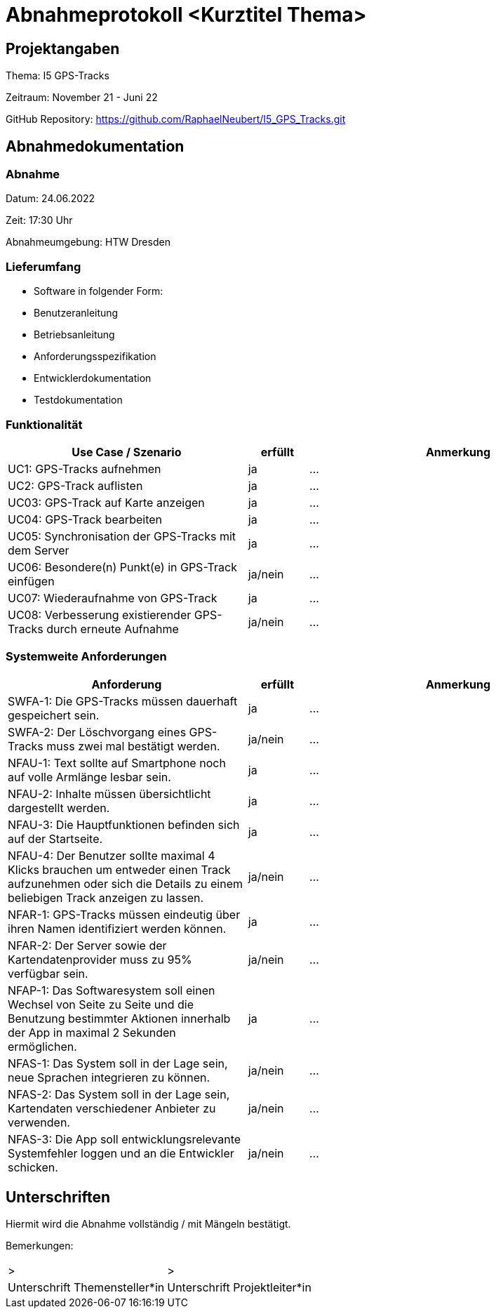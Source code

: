 = Abnahmeprotokoll <Kurztitel Thema>
:icons: font
:lang: de
//:sectnums: short

//:source-highlighter: highlightjs
//:imagesdir: img
//Platzhalter für weitere Dokumenten-Attribute

//Autor: {author}, Version {revnumber}, {revdate}
== Projektangaben
Thema: I5 GPS-Tracks

Zeitraum: November 21  - Juni 22

GitHub Repository: https://github.com/RaphaelNeubert/I5_GPS_Tracks.git


== Abnahmedokumentation 
=== Abnahme
Datum: 24.06.2022

Zeit: 17:30 Uhr

Abnahmeumgebung: HTW Dresden

=== Lieferumfang

* Software in folgender Form:
* Benutzeranleitung
* Betriebsanleitung
* Anforderungsspezifikation
* Entwicklerdokumentation
* Testdokumentation

=== Funktionalität
[cols="4,1,5"]
|===
|Use Case / Szenario | erfüllt | Anmerkung

|UC1: GPS-Tracks aufnehmen
| ja
|...
|UC2: GPS-Track auflisten
| ja
|...
|UC03: GPS-Track auf Karte anzeigen
| ja
|...
|UC04: GPS-Track bearbeiten
|ja
| ...
|UC05: Synchronisation der GPS-Tracks mit dem Server
|ja
| ...
|UC06: Besondere(n) Punkt(e) in GPS-Track einfügen
| ja/nein
|...
|UC07: Wiederaufnahme von GPS-Track
| ja
|...
|UC08: Verbesserung existierender GPS-Tracks durch erneute Aufnahme
| ja/nein
|...

|===

===  Systemweite Anforderungen
[cols="4,1,5"]
|===
|Anforderung | erfüllt | Anmerkung

|SWFA-1: Die GPS-Tracks müssen dauerhaft gespeichert sein.
| ja
|...
|SWFA-2: Der Löschvorgang eines GPS-Tracks muss zwei mal bestätigt werden.
| ja/nein
|...
|NFAU-1: Text sollte auf Smartphone noch auf volle Armlänge lesbar sein.
| ja
|...
|NFAU-2: Inhalte müssen übersichtlicht dargestellt werden.
| ja
|...
|NFAU-3: Die Hauptfunktionen befinden sich auf der Startseite.
| ja
|...
|NFAU-4: Der Benutzer sollte maximal 4 Klicks brauchen um entweder einen Track aufzunehmen oder sich die Details zu einem beliebigen Track anzeigen zu lassen.
| ja/nein
|...
|NFAR-1: GPS-Tracks müssen eindeutig über ihren Namen identifiziert werden können.
| ja
|...
|NFAR-2: Der Server sowie der Kartendatenprovider muss zu 95% verfügbar sein.
| ja/nein
|...
|NFAP-1: Das Softwaresystem soll einen Wechsel von Seite zu Seite und die Benutzung bestimmter Aktionen innerhalb der App in maximal 2 Sekunden ermöglichen.
| ja
|...
|NFAS-1: Das System soll in der Lage sein, neue Sprachen integrieren zu können.
| ja/nein
|...
|NFAS-2: Das System soll in der Lage sein, Kartendaten verschiedener Anbieter zu verwenden.
| ja/nein
|...
|NFAS-3: Die App soll entwicklungsrelevante Systemfehler loggen und an die Entwickler schicken.
| ja/nein
|...
|===

== Unterschriften

Hiermit wird die Abnahme vollständig / mit Mängeln bestätigt.

Bemerkungen:

[cols="1,1"]
|===
|> 
|>
|Unterschrift Themensteller*in
|Unterschrift Projektleiter*in
|===